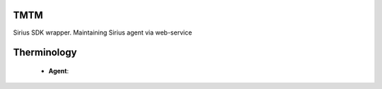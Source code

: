 TMTM
==================
Sirius SDK wrapper. Maintaining Sirius agent via web-service


Therminology
==================

  - **Agent**: